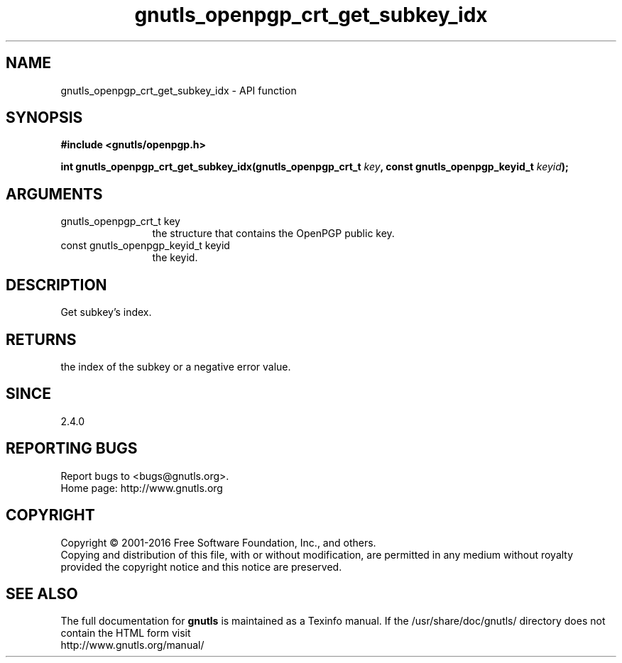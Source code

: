 .\" DO NOT MODIFY THIS FILE!  It was generated by gdoc.
.TH "gnutls_openpgp_crt_get_subkey_idx" 3 "3.5.5" "gnutls" "gnutls"
.SH NAME
gnutls_openpgp_crt_get_subkey_idx \- API function
.SH SYNOPSIS
.B #include <gnutls/openpgp.h>
.sp
.BI "int gnutls_openpgp_crt_get_subkey_idx(gnutls_openpgp_crt_t " key ", const gnutls_openpgp_keyid_t " keyid ");"
.SH ARGUMENTS
.IP "gnutls_openpgp_crt_t key" 12
the structure that contains the OpenPGP public key.
.IP "const gnutls_openpgp_keyid_t keyid" 12
the keyid.
.SH "DESCRIPTION"
Get subkey's index.
.SH "RETURNS"
the index of the subkey or a negative error value.
.SH "SINCE"
2.4.0
.SH "REPORTING BUGS"
Report bugs to <bugs@gnutls.org>.
.br
Home page: http://www.gnutls.org

.SH COPYRIGHT
Copyright \(co 2001-2016 Free Software Foundation, Inc., and others.
.br
Copying and distribution of this file, with or without modification,
are permitted in any medium without royalty provided the copyright
notice and this notice are preserved.
.SH "SEE ALSO"
The full documentation for
.B gnutls
is maintained as a Texinfo manual.
If the /usr/share/doc/gnutls/
directory does not contain the HTML form visit
.B
.IP http://www.gnutls.org/manual/
.PP

